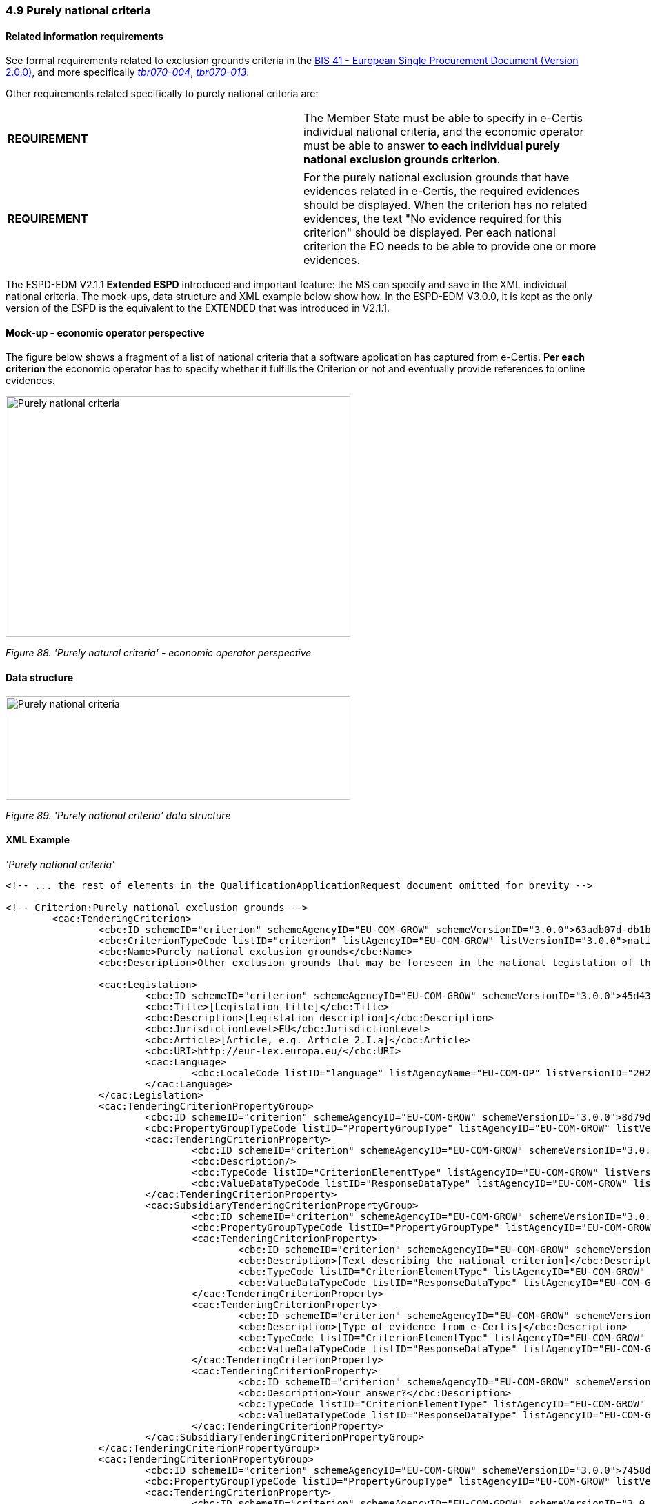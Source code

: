 === 4.9 Purely national criteria

==== Related information requirements

See formal requirements related to exclusion grounds criteria in the link:http://wiki.ds.unipi.gr/pages/viewpage.action?pageId=44367916[BIS 41 - European Single Procurement Document (Version 2.0.0)], and more specifically link:http://wiki.ds.unipi.gr/display/ESPDInt/BIS+41+-+ESPD+V2.1.0#BIS41ESPDV2.1.0-tbr070-009[_tbr070-009_], link:http://wiki.ds.unipi.gr/display/ESPDInt/BIS+41+-+ESPD+V2.1.0#BIS41ESPDV2.1.0-tbr070-009[_tbr070-004_], link:http://wiki.ds.unipi.gr/display/ESPDInt/BIS+41-+ESPD+V2.1.0#tbr070-013[_tbr070-013_].

Other requirements related specifically to purely national criteria are:

[cols=",",]
|===
|*REQUIREMENT* |The Member State must be able to specify in e-Certis individual national criteria, and the economic operator must be able to answer *to each individual purely national exclusion grounds criterion*.
|===

[cols=",",]
|===
|*REQUIREMENT* |For the purely national exclusion grounds that have evidences related in e-Certis, the required evidences should be displayed. When the criterion has no related evidences, the text "No evidence required for this criterion" should be displayed. Per each national criterion the EO needs to be able to provide one or more evidences.
|===

The ESPD-EDM V2.1.1 *Extended ESPD* introduced and important feature: the MS can specify and save in the XML individual national criteria. The mock-ups, data structure and XML example below show how. In the ESPD-EDM V3.0.0, it is kept as the only version of the ESPD is the equivalent to the EXTENDED that was introduced in V2.1.1.

==== Mock-up - economic operator perspective

The figure below shows a fragment of a list of national criteria that a software application has captured from e-Certis. *Per each criterion* the economic operator has to specify whether it fulfills the Criterion or not and eventually provide references to online evidences.

image:Purely_national_criteria_mockup_CA_perspective.jpg['Purely national criteria' mock-up - buyer perspective,width=500,height=350]

_Figure 88. 'Purely natural criteria' - economic operator perspective_

==== Data structure

image:Purely_national_criteria_data_structure.jpg['Purely national criteria' data structure,width=500,height=150]

_Figure 89. 'Purely national criteria' data structure_

==== XML Example

_'Purely national criteria'_

[source,xml]
----
<!-- ... the rest of elements in the QualificationApplicationRequest document omitted for brevity -->

<!-- Criterion:Purely national exclusion grounds -->
        <cac:TenderingCriterion>
                <cbc:ID schemeID="criterion" schemeAgencyID="EU-COM-GROW" schemeVersionID="3.0.0">63adb07d-db1b-4ef0-a14e-a99785cf8cf6</cbc:ID>
                <cbc:CriterionTypeCode listID="criterion" listAgencyID="EU-COM-GROW" listVersionID="3.0.0">nati-ground</cbc:CriterionTypeCode>
                <cbc:Name>Purely national exclusion grounds</cbc:Name>
                <cbc:Description>Other exclusion grounds that may be foreseen in the national legislation of the contracting authority's or contracting entity's Member State. Has the economic operator breached its obligations relating to the purely national grounds of exclusion, which are specified in the relevant notice or in the procurement documents?</cbc:Description>

                <cac:Legislation>
                        <cbc:ID schemeID="criterion" schemeAgencyID="EU-COM-GROW" schemeVersionID="3.0.0">45d43642-e515-486f-b189-d0ed67f05037</cbc:ID>
                        <cbc:Title>[Legislation title]</cbc:Title>
                        <cbc:Description>[Legislation description]</cbc:Description>
                        <cbc:JurisdictionLevel>EU</cbc:JurisdictionLevel>
                        <cbc:Article>[Article, e.g. Article 2.I.a]</cbc:Article>
                        <cbc:URI>http://eur-lex.europa.eu/</cbc:URI>
                        <cac:Language>
                                <cbc:LocaleCode listID="language" listAgencyName="EU-COM-OP" listVersionID="20201216-0">ENG</cbc:LocaleCode>
                        </cac:Language>
                </cac:Legislation>
                <cac:TenderingCriterionPropertyGroup>
                        <cbc:ID schemeID="criterion" schemeAgencyID="EU-COM-GROW" schemeVersionID="3.0.0">8d79d5f7-dc21-45e9-b188-e02008b854e0</cbc:ID>
                        <cbc:PropertyGroupTypeCode listID="PropertyGroupType" listAgencyID="EU-COM-GROW" listVersionID="3.0.0">ON*</cbc:PropertyGroupTypeCode>
                        <cac:TenderingCriterionProperty>
                                <cbc:ID schemeID="criterion" schemeAgencyID="EU-COM-GROW" schemeVersionID="3.0.0">491b1c19-a1db-4ff9-9cb4-a1232eed82ef</cbc:ID>
                                <cbc:Description/>
                                <cbc:TypeCode listID="CriterionElementType" listAgencyID="EU-COM-GROW" listVersionID="3.0.0">CAPTION</cbc:TypeCode>
                                <cbc:ValueDataTypeCode listID="ResponseDataType" listAgencyID="EU-COM-GROW" listVersionID="3.0.0">NONE</cbc:ValueDataTypeCode>
                        </cac:TenderingCriterionProperty>
                        <cac:SubsidiaryTenderingCriterionPropertyGroup>
                                <cbc:ID schemeID="criterion" schemeAgencyID="EU-COM-GROW" schemeVersionID="3.0.0">4f5088db-ae29-46fb-b642-30240aa2248a</cbc:ID>
                                <cbc:PropertyGroupTypeCode listID="PropertyGroupType" listAgencyID="EU-COM-GROW" listVersionID="3.0.0">ON*</cbc:PropertyGroupTypeCode>
                                <cac:TenderingCriterionProperty>
                                        <cbc:ID schemeID="criterion" schemeAgencyID="EU-COM-GROW" schemeVersionID="3.0.0">fb9be63d-9b0c-4a4a-8745-299c3a4433e6</cbc:ID>
                                        <cbc:Description>[Text describing the national criterion]</cbc:Description>
                                        <cbc:TypeCode listID="CriterionElementType" listAgencyID="EU-COM-GROW" listVersionID="3.0.0">CAPTION</cbc:TypeCode>
                                        <cbc:ValueDataTypeCode listID="ResponseDataType" listAgencyID="EU-COM-GROW" listVersionID="3.0.0">NONE</cbc:ValueDataTypeCode>
                                </cac:TenderingCriterionProperty>
                                <cac:TenderingCriterionProperty>
                                        <cbc:ID schemeID="criterion" schemeAgencyID="EU-COM-GROW" schemeVersionID="3.0.0">3007d3ed-045b-4740-81f4-f79166ff7f97</cbc:ID>
                                        <cbc:Description>[Type of evidence from e-Certis]</cbc:Description>
                                        <cbc:TypeCode listID="CriterionElementType" listAgencyID="EU-COM-GROW" listVersionID="3.0.0">CAPTION</cbc:TypeCode>
                                        <cbc:ValueDataTypeCode listID="ResponseDataType" listAgencyID="EU-COM-GROW" listVersionID="3.0.0">NONE</cbc:ValueDataTypeCode>
                                </cac:TenderingCriterionProperty>
                                <cac:TenderingCriterionProperty>
                                        <cbc:ID schemeID="criterion" schemeAgencyID="EU-COM-GROW" schemeVersionID="3.0.0">73786eb6-db0e-418b-8be2-16a1bb8399de</cbc:ID>
                                        <cbc:Description>Your answer?</cbc:Description>
                                        <cbc:TypeCode listID="CriterionElementType" listAgencyID="EU-COM-GROW" listVersionID="3.0.0">QUESTION</cbc:TypeCode>
                                        <cbc:ValueDataTypeCode listID="ResponseDataType" listAgencyID="EU-COM-GROW" listVersionID="3.0.0">INDICATOR</cbc:ValueDataTypeCode>
                                </cac:TenderingCriterionProperty>
                        </cac:SubsidiaryTenderingCriterionPropertyGroup>
                </cac:TenderingCriterionPropertyGroup>
                <cac:TenderingCriterionPropertyGroup>
                        <cbc:ID schemeID="criterion" schemeAgencyID="EU-COM-GROW" schemeVersionID="3.0.0">7458d42a-e581-4640-9283-34ceb3ad4345</cbc:ID>
                        <cbc:PropertyGroupTypeCode listID="PropertyGroupType" listAgencyID="EU-COM-GROW" listVersionID="3.0.0">ON*</cbc:PropertyGroupTypeCode>
                        <cac:TenderingCriterionProperty>
                                <cbc:ID schemeID="criterion" schemeAgencyID="EU-COM-GROW" schemeVersionID="3.0.0">a4483120-627b-418d-8933-9536aba247f6</cbc:ID>
                                <cbc:Description>Is this information available electronically?</cbc:Description>
                                <cbc:TypeCode listID="CriterionElementType" listAgencyID="EU-COM-GROW" listVersionID="3.0.0">QUESTION</cbc:TypeCode>
                                <cbc:ValueDataTypeCode listID="ResponseDataType" listAgencyID="EU-COM-GROW" listVersionID="3.0.0">INDICATOR</cbc:ValueDataTypeCode>
                        </cac:TenderingCriterionProperty>
                        <cac:SubsidiaryTenderingCriterionPropertyGroup>
                                <cbc:ID schemeID="criterion" schemeAgencyID="EU-COM-GROW" schemeVersionID="3.0.0">41dd2e9b-1bfd-44c7-93ee-56bd74a4334b</cbc:ID>
                                <cbc:PropertyGroupTypeCode listID="PropertyGroupType" listAgencyID="EU-COM-GROW" listVersionID="3.0.0">ONTRUE</cbc:PropertyGroupTypeCode>
                                <cac:TenderingCriterionProperty>
                                        <cbc:ID schemeID="criterion" schemeAgencyID="EU-COM-GROW" schemeVersionID="3.0.0">30315ebf-0f7b-4e4c-8f8f-de09b1134316</cbc:ID>
                                        <cbc:Description>Evidence Supplied</cbc:Description>
                                        <cbc:TypeCode listID="CriterionElementType" listAgencyID="EU-COM-GROW" listVersionID="3.0.0">QUESTION</cbc:TypeCode>
                                        <cbc:ValueDataTypeCode listID="ResponseDataType" listAgencyID="EU-COM-GROW" listVersionID="3.0.0">EVIDENCE_IDENTIFIER</cbc:ValueDataTypeCode>
                                </cac:TenderingCriterionProperty>
                        </cac:SubsidiaryTenderingCriterionPropertyGroup>
                </cac:TenderingCriterionPropertyGroup>
        </cac:TenderingCriterion>

_<!-- ... the rest of elements in the QualificationApplicationRequest document omitted for brevity -->_
----

